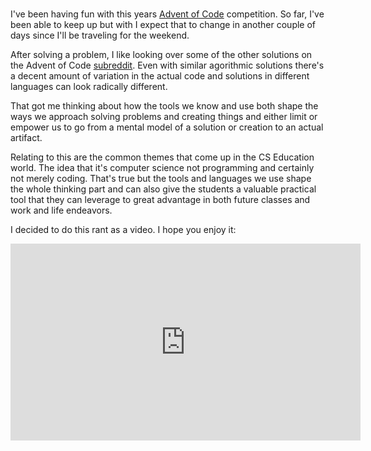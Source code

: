 #+BEGIN_COMMENT
.. title: Tools can shape how we think
.. slug: advent-2016-6-4
.. date: 2017-12-06 16:01:15 UTC-04:00
.. tags: adventofcode, teaching, tools, pedagogy
.. category: 
.. link: 
.. description: 
.. type: text
#+END_COMMENT

* 
I've been having fun with this years [[http://adventofcode.com][Advent of Code]] competition. So
far, I've been able to keep up but with I expect that to change in
another couple of days since I'll be traveling for the weekend.

After solving a problem, I like looking over some of the other
solutions on the Advent of Code [[https://www.reddit.com/r/adventofcode/][subreddit]]. Even with similar
agorithmic solutions there's a decent amount of variation in the
actual code and solutions in different languages can look radically
different.

That got me thinking about how the tools we know and use both shape the ways we
approach solving problems and creating things and either limit or
empower us to go from a mental model of a solution or creation to an
actual artifact. 

Relating to this are the common themes that come up in the CS
Education world. The idea that it's computer science not programming
and certainly not merely coding. That's true but the tools and
languages we use shape the whole thinking part and can also give the
students a valuable practical tool that they can leverage to great
advantage in both future classes and work and life endeavors.

I decided to do this rant as a video. I hope you enjoy it:

#+BEGIN_EXPORT html
<iframe width="560" height="315" src="https://www.youtube.com/embed/x8cZgEogWNw" frameborder="0" gesture="media" allow="encrypted-media" allowfullscreen></iframe>
#+END_EXPORT

